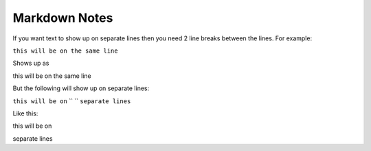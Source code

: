 Markdown Notes
==============

If you want text to show up on separate lines then you need 2 line breaks between the lines.  For example:

``this will be on
the same line``

Shows up as

this will be on
the same line

But the following will show up on separate lines:

``this will be on``
``               ``
``separate lines``

Like this:

this will be on

separate lines


